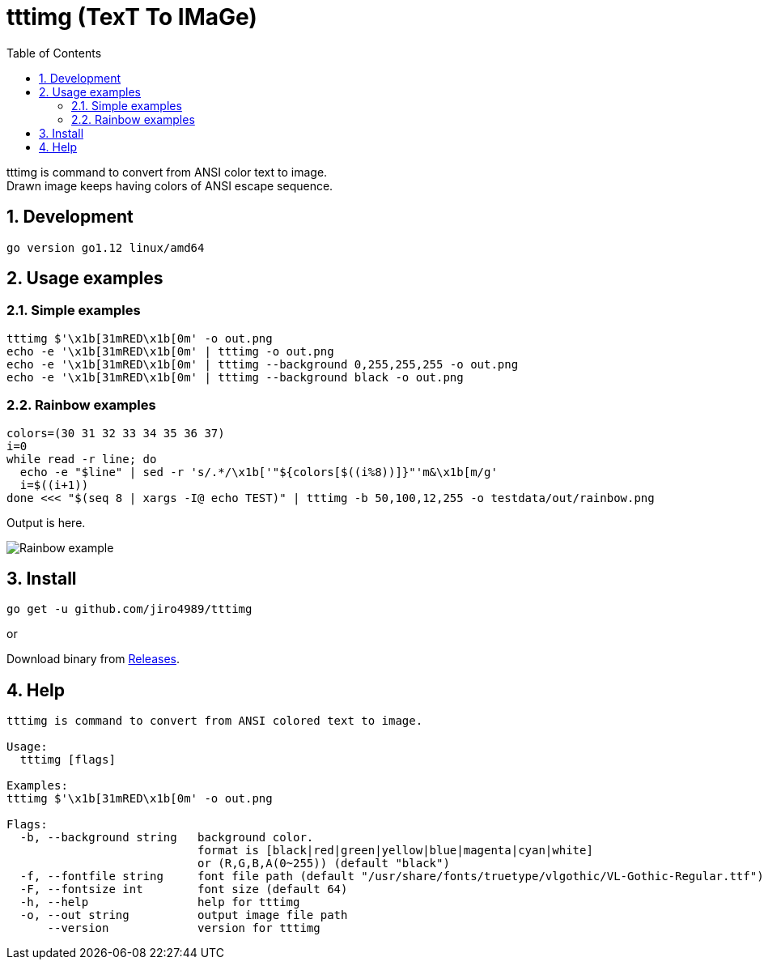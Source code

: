 = tttimg (TexT To IMaGe)
:toc: left
:sectnums:

tttimg is command to convert from ANSI color text to image. +
Drawn image keeps having colors of ANSI escape sequence.

== Development

 go version go1.12 linux/amd64

== Usage examples

=== Simple examples

[source,bash]
tttimg $'\x1b[31mRED\x1b[0m' -o out.png
echo -e '\x1b[31mRED\x1b[0m' | tttimg -o out.png
echo -e '\x1b[31mRED\x1b[0m' | tttimg --background 0,255,255,255 -o out.png
echo -e '\x1b[31mRED\x1b[0m' | tttimg --background black -o out.png

=== Rainbow examples

[source,bash]
----
colors=(30 31 32 33 34 35 36 37)
i=0
while read -r line; do
  echo -e "$line" | sed -r 's/.*/\x1b['"${colors[$((i%8))]}"'m&\x1b[m/g'
  i=$((i+1))
done <<< "$(seq 8 | xargs -I@ echo TEST)" | tttimg -b 50,100,12,255 -o testdata/out/rainbow.png
----

Output is here.

image:img/rainbow.png["Rainbow example"]

== Install

[source,bash]
go get -u github.com/jiro4989/tttimg

or

Download binary from https://github.com/jiro4989/tttimg/releases[Releases].

== Help

[source]
----
tttimg is command to convert from ANSI colored text to image.

Usage:
  tttimg [flags]

Examples:
tttimg $'\x1b[31mRED\x1b[0m' -o out.png

Flags:
  -b, --background string   background color.
                            format is [black|red|green|yellow|blue|magenta|cyan|white]
                            or (R,G,B,A(0~255)) (default "black")
  -f, --fontfile string     font file path (default "/usr/share/fonts/truetype/vlgothic/VL-Gothic-Regular.ttf")
  -F, --fontsize int        font size (default 64)
  -h, --help                help for tttimg
  -o, --out string          output image file path
      --version             version for tttimg
----

